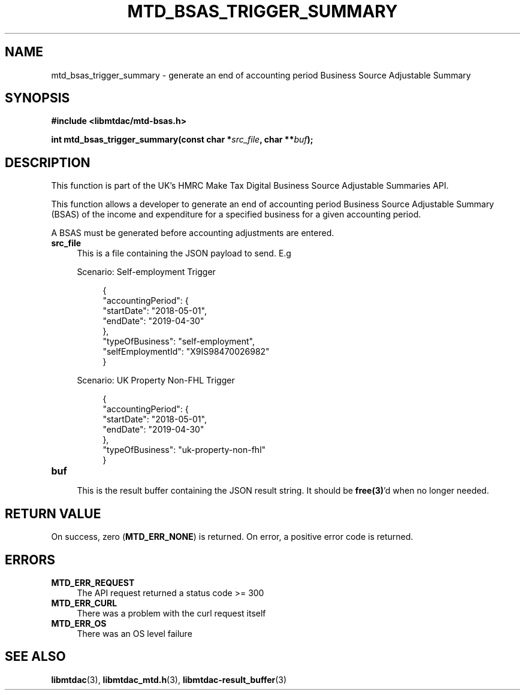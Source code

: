 .TH MTD_BSAS_TRIGGER_SUMMARY 3 "June 1, 2020" "" "libmtdac"

.SH NAME

mtd_bsas_trigger_summary \- generate an end of accounting period Business Source Adjustable Summary

.SH SYNOPSIS

.B #include <libmtdac/mtd-bsas.h>
.PP
.BI "int mtd_bsas_trigger_summary(const char *" src_file ", char **" buf );

.SH DESCRIPTION

This function is part of the UK's HMRC Make Tax Digital Business Source
Adjustable Summaries API.
.PP
This function allows a developer to generate an end of accounting period
Business Source Adjustable Summary (BSAS) of the income and expenditure for a
specified business for a given accounting period.
.PP
A BSAS must be generated before accounting adjustments are entered.

.TP 4
.B src_file
This is a file containing the JSON payload to send. E.g
.PP
.RS 4
Scenario: Self-employment Trigger
.PP
.RE
.RS 8
.EX
{
    "accountingPeriod": {
        "startDate": "2018-05-01",
        "endDate": "2019-04-30"
    },
    "typeOfBusiness": "self-employment",
    "selfEmploymentId": "X9IS98470026982"
}
.EE
.RE

.PP
.RS 4
Scenario: UK Property Non-FHL Trigger
.PP
.RE
.RS 8
.EX
{
    "accountingPeriod": {
        "startDate": "2018-05-01",
        "endDate": "2019-04-30"
    },
    "typeOfBusiness": "uk-property-non-fhl"
}
.EE
.RE

.TP
.B buf
.RS 4
This is the result buffer containing the JSON result string. It should be
\fBfree(3)\fP'd when no longer needed.
.RE

.SH RETURN VALUE

On success, zero (\fBMTD_ERR_NONE\fP) is returned. On error, a positive error
code is returned.

.SH ERRORS

.TP 4
.B MTD_ERR_REQUEST
The API request returned a status code >= 300

.TP
.B MTD_ERR_CURL
There was a problem with the curl request itself

.TP
.B MTD_ERR_OS
There was an OS level failure

.SH SEE ALSO

.BR libmtdac (3),
.BR libmtdac_mtd.h (3),
.BR libmtdac-result_buffer (3)
